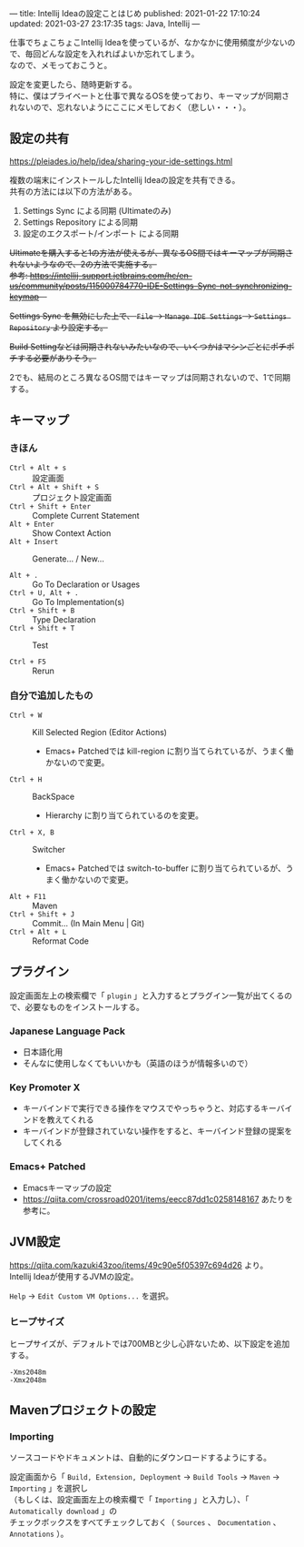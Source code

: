 ---
title: Intellij Ideaの設定ことはじめ
published: 2021-01-22 17:10:24
updated: 2021-03-27 23:17:35
tags: Java, Intellij
---
#+OPTIONS: ^:{}
#+OPTIONS: \n:t

仕事でちょこちょこIntellij Ideaを使っているが、なかなかに使用頻度が少ないので、毎回どんな設定を入れればよいか忘れてしまう。
なので、メモっておこうと。

設定を変更したら、随時更新する。
特に、僕はプライベートと仕事で異なるOSを使っており、キーマップが同期されないので、忘れないようにここにメモしておく（悲しい・・・）。

@@html:<!--more-->@@

** 設定の共有

   https://pleiades.io/help/idea/sharing-your-ide-settings.html

   複数の端末にインストールしたIntellij Ideaの設定を共有できる。
   共有の方法には以下の方法がある。

   1. Settings Sync による同期 (Ultimateのみ)
   2. Settings Repository による同期
   3. 設定のエクスポート/インポート による同期


   +Ultimateを購入すると1の方法が使えるが、異なるOS間ではキーマップが同期されないようなので、2の方法で実施する。+
   +参考: https://intellij-support.jetbrains.com/hc/en-us/community/posts/115000784770-IDE-Settings-Sync-not-synchronizing-keymap　+

   +Settings Sync を無効にした上で、 ~File~ → ~Manage IDE Settings~ → ~Settings Repository~ より設定する。+

   +Build Settingなどは同期されないみたいなので、いくつかはマシンごとにポチポチする必要がありそう。+

   2でも、結局のところ異なるOS間ではキーマップは同期されないので、1で同期する。

** キーマップ

*** きほん
   - ~Ctrl + Alt + s~  :: 設定画面
   - ~Ctrl + Alt + Shift + S~  :: プロジェクト設定画面
   - ~Ctrl + Shift + Enter~  :: Complete Current Statement
   - ~Alt + Enter~  :: Show Context Action
   - ~Alt + Insert~  :: Generate... / New...

   - ~Alt + .~  :: Go To Declaration or Usages
   - ~Ctrl + U, Alt + .~  :: Go To Implementation(s)
   - ~Ctrl + Shift + B~  :: Type Declaration
   - ~Ctrl + Shift + T~  :: Test

   - ~Ctrl + F5~  :: Rerun

*** 自分で追加したもの
    # - ~Ctrl + G~  :: Escape
    #   - Emacs+ Patchedでは keyboard-quit に割り当てられているが、うまく働かないので変更。
    - ~Ctrl + W~  :: Kill Selected Region (Editor Actions)
      - Emacs+ Patchedでは kill-region に割り当てられているが、うまく働かないので変更。
    - ~Ctrl + H~  :: BackSpace
      - Hierarchy に割り当てられているのを変更。
    - ~Ctrl + X, B~  :: Switcher
      - Emacs+ Patchedでは switch-to-buffer に割り当てられているが、うまく働かないので変更。
    - ~Alt + F11~  :: Maven
    - ~Ctrl + Shift + J~  :: Commit... (In Main Menu | Git)
    - ~Ctrl + Alt + L~  :: Reformat Code

** プラグイン

   設定画面左上の検索欄で「 ~plugin~ 」と入力するとプラグイン一覧が出てくるので、必要なものをインストールする。

*** Japanese Language Pack
    - 日本語化用
    - そんなに使用しなくてもいいかも（英語のほうが情報多いので）

*** Key Promoter X
    - キーバインドで実行できる操作をマウスでやっちゃうと、対応するキーバインドを教えてくれる
    - キーバインドが登録されていない操作をすると、キーバインド登録の提案をしてくれる

*** Emacs+ Patched
    - Emacsキーマップの設定
    - https://qiita.com/crossroad0201/items/eecc87dd1c0258148167 あたりを参考に。

** JVM設定

   https://qiita.com/kazuki43zoo/items/49c90e5f05397c694d26 より。
   Intellij Ideaが使用するJVMの設定。

   ~Help~ → ~Edit Custom VM Options...~ を選択。

*** ヒープサイズ
    ヒープサイズが、デフォルトでは700MBと少し心許ないため、以下設定を追加する。

    #+BEGIN_SRC
    -Xms2048m
    -Xmx2048m
    #+END_SRC

** Mavenプロジェクトの設定

*** Importing
    ソースコードやドキュメントは、自動的にダウンロードするようにする。

    設定画面から「 ~Build, Extension, Deployment~ → ~Build Tools~ → ~Maven~ → ~Importing~ 」を選択し
    （もしくは、設定画面左上の検索欄で「 ~Importing~ 」と入力し）、「 ~Automatically download~ 」の
    チェックボックスをすべてチェックしておく（ ~Sources~ 、 ~Documentation~ 、 ~Annotations~ ）。
